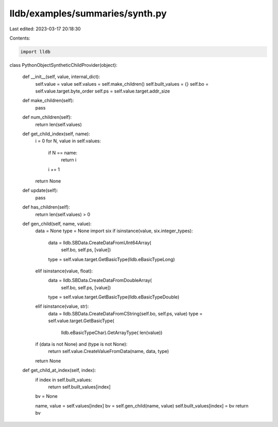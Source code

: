 lldb/examples/summaries/synth.py
================================

Last edited: 2023-03-17 20:18:30

Contents:

.. code-block:: py

    import lldb


class PythonObjectSyntheticChildProvider(object):

    def __init__(self, value, internal_dict):
        self.value = value
        self.values = self.make_children()
        self.built_values = {}
        self.bo = self.value.target.byte_order
        self.ps = self.value.target.addr_size

    def make_children(self):
        pass

    def num_children(self):
        return len(self.values)

    def get_child_index(self, name):
        i = 0
        for N, value in self.values:
            if N == name:
                return i
            i += 1
        return None

    def update(self):
        pass

    def has_children(self):
        return len(self.values) > 0

    def gen_child(self, name, value):
        data = None
        type = None
        import six
        if isinstance(value, six.integer_types):
            data = lldb.SBData.CreateDataFromUInt64Array(
                self.bo, self.ps, [value])
            type = self.value.target.GetBasicType(lldb.eBasicTypeLong)
        elif isinstance(value, float):
            data = lldb.SBData.CreateDataFromDoubleArray(
                self.bo, self.ps, [value])
            type = self.value.target.GetBasicType(lldb.eBasicTypeDouble)
        elif isinstance(value, str):
            data = lldb.SBData.CreateDataFromCString(self.bo, self.ps, value)
            type = self.value.target.GetBasicType(
                lldb.eBasicTypeChar).GetArrayType(
                len(value))
        if (data is not None) and (type is not None):
            return self.value.CreateValueFromData(name, data, type)
        return None

    def get_child_at_index(self, index):
        if index in self.built_values:
            return self.built_values[index]

        bv = None

        name, value = self.values[index]
        bv = self.gen_child(name, value)
        self.built_values[index] = bv
        return bv


